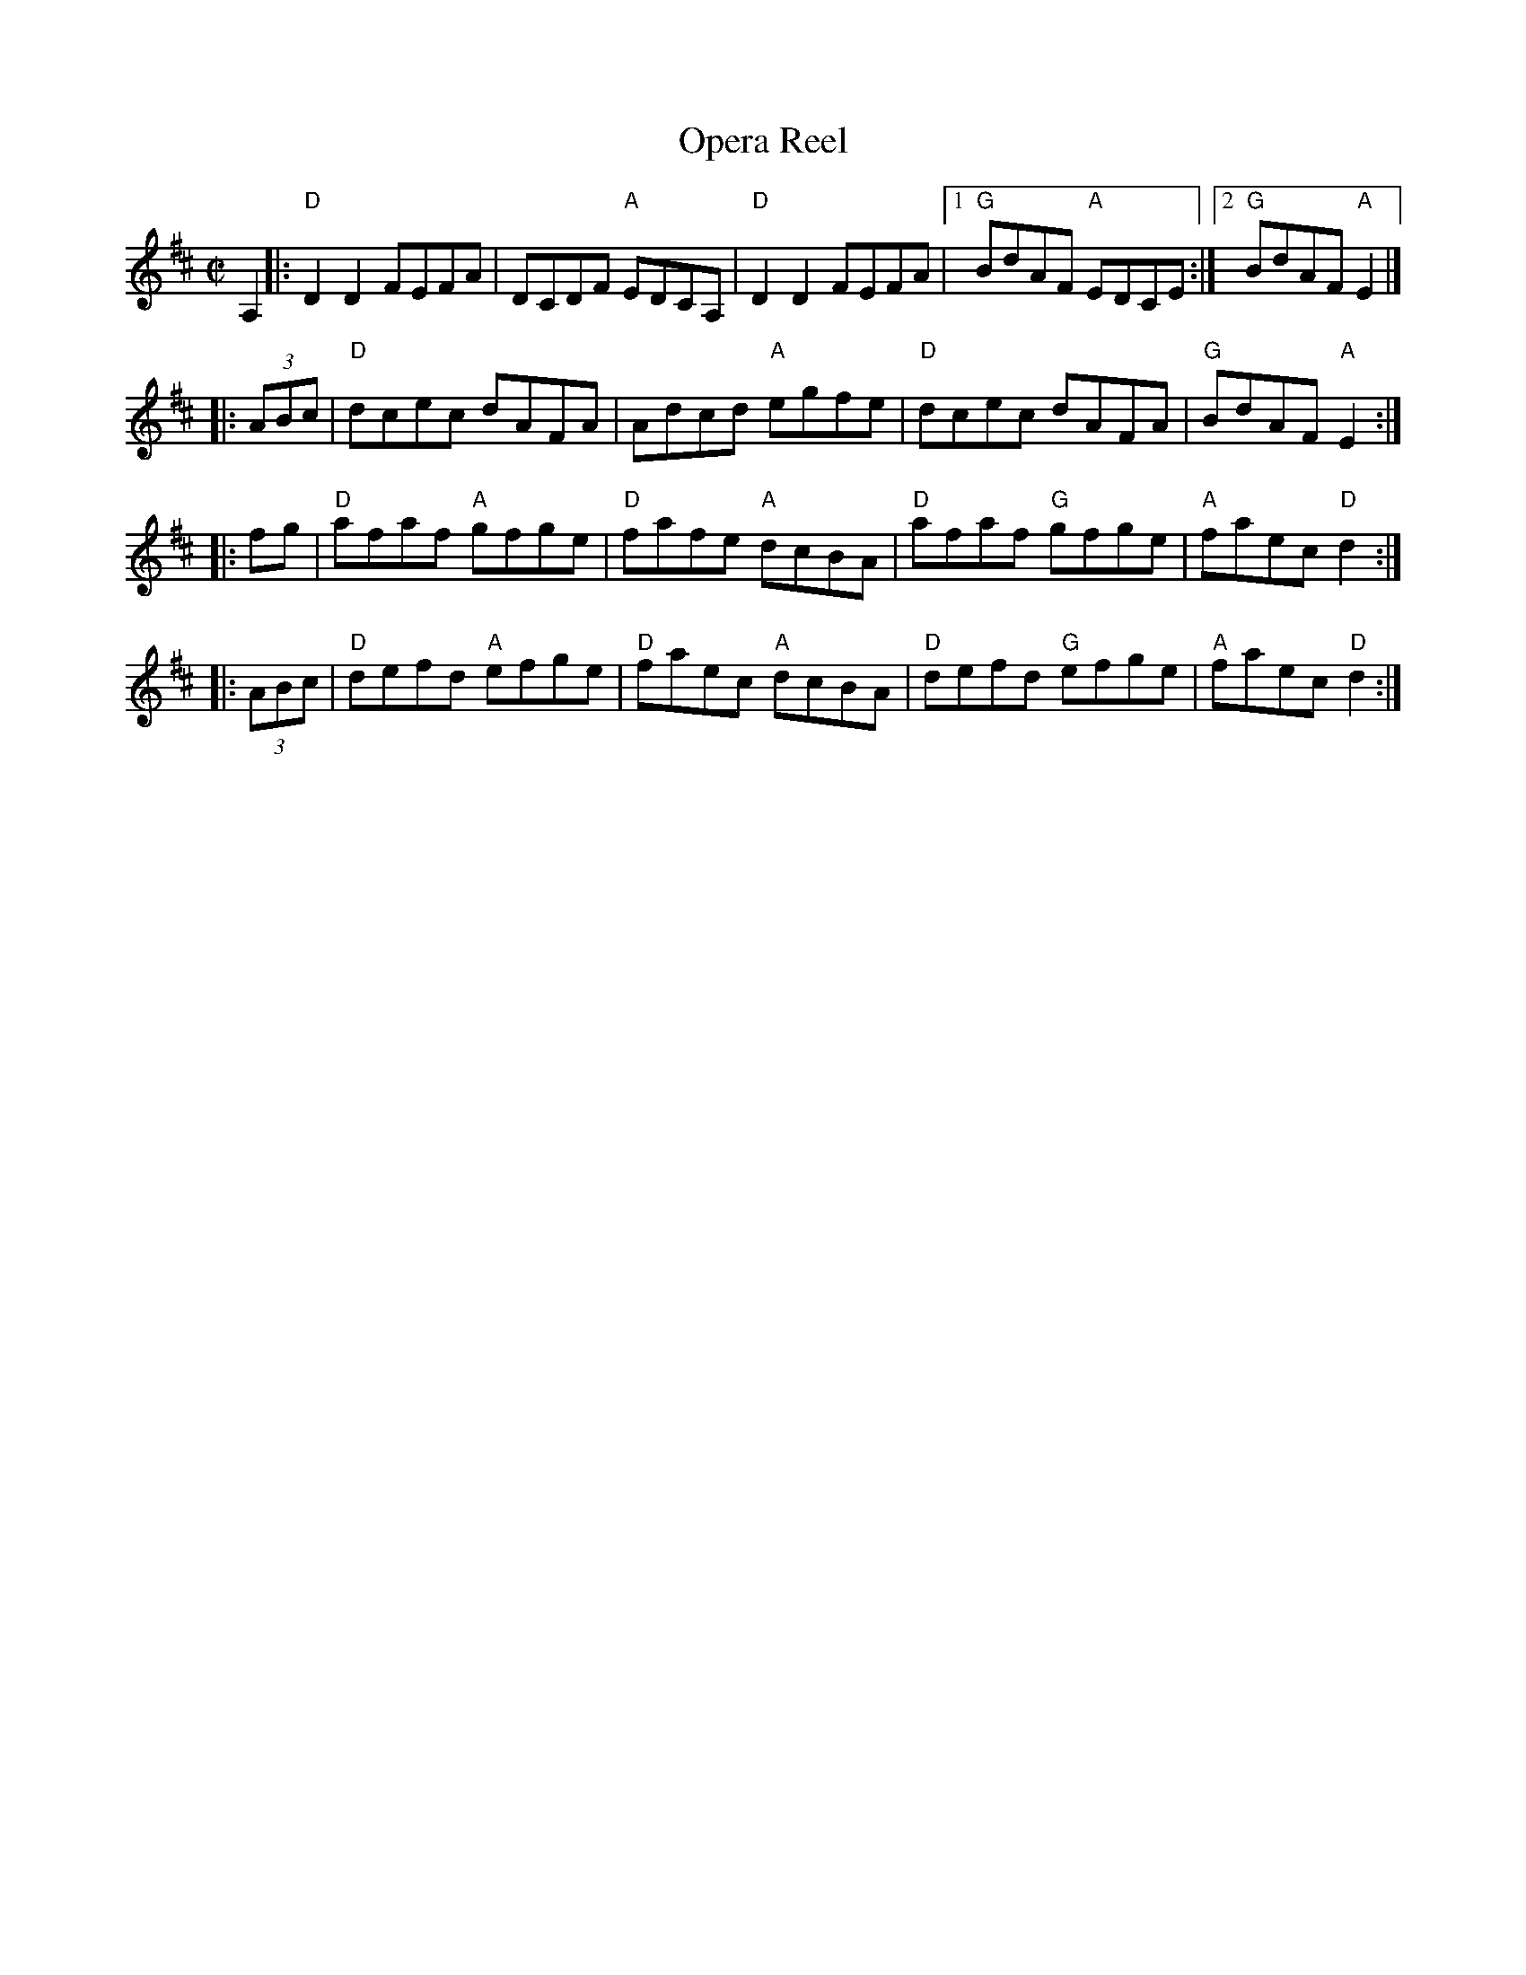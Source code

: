 X: 1
T: Opera Reel
S: Roaring Jelly collection
M: C|
R: reel
K: D
A,2 \
|: "D"D2D2 FEFA | DCDF "A"EDCA, | "D"D2D2 FEFA |1 "G"BdAF "A"EDCE :|2 "G"BdAF "A"E2 |]
|: (3ABc | "D"dcec dAFA | Adcd "A"egfe | "D"dcec dAFA | "G"BdAF "A"E2 :|
|: fg | "D"afaf "A"gfge | "D"fafe "A"dcBA | "D"afaf "G"gfge | "A"faec "D" d2 :|
|: (3ABc | "D"defd "A"efge | "D"faec "A"dcBA | "D"defd "G"efge | "A"faec "D"d2 :|
